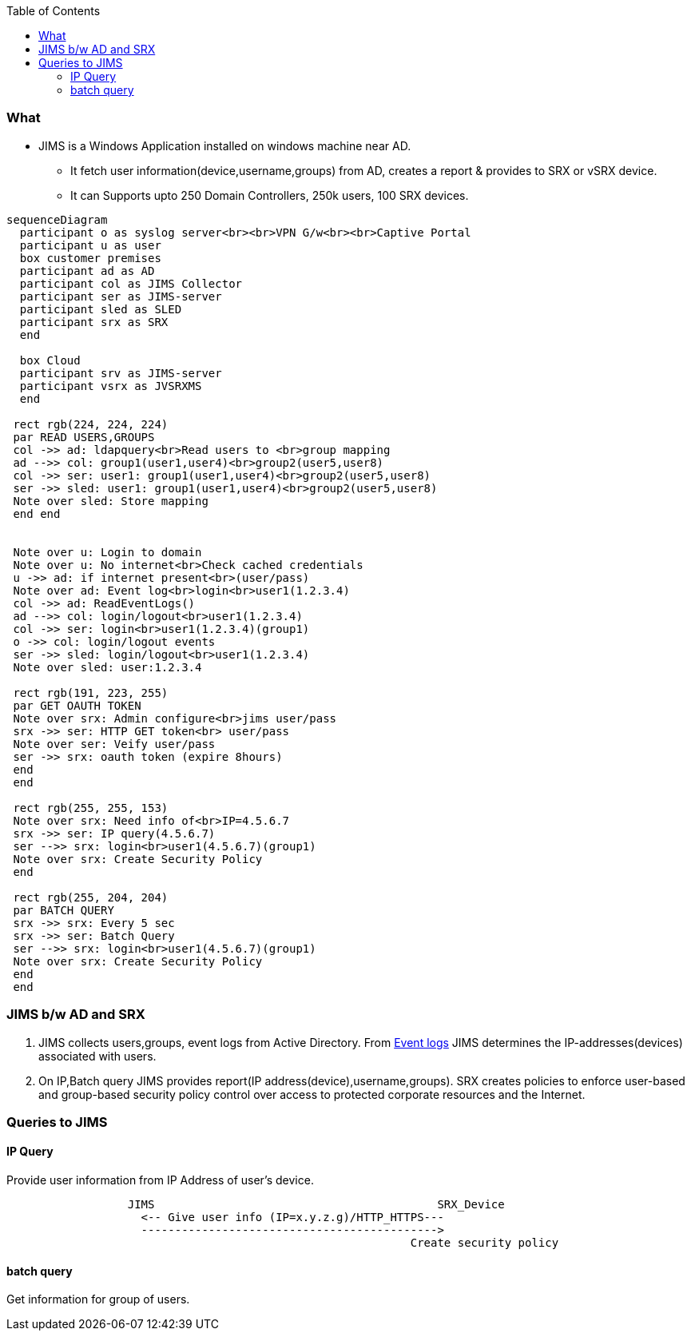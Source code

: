 :toc:
:toclevels: 6

=== What
* JIMS is a Windows Application installed on windows machine near AD.
** It fetch user information(device,username,groups) from AD, creates a report & provides to SRX or vSRX device.
** It can Supports upto 250 Domain Controllers, 250k users, 100 SRX devices.
```mermaid
sequenceDiagram
  participant o as syslog server<br><br>VPN G/w<br><br>Captive Portal
  participant u as user
  box customer premises
  participant ad as AD
  participant col as JIMS Collector
  participant ser as JIMS-server
  participant sled as SLED
  participant srx as SRX
  end

  box Cloud
  participant srv as JIMS-server
  participant vsrx as JVSRXMS
  end

 rect rgb(224, 224, 224) 
 par READ USERS,GROUPS
 col ->> ad: ldapquery<br>Read users to <br>group mapping
 ad -->> col: group1(user1,user4)<br>group2(user5,user8)
 col ->> ser: user1: group1(user1,user4)<br>group2(user5,user8)
 ser ->> sled: user1: group1(user1,user4)<br>group2(user5,user8)
 Note over sled: Store mapping
 end end


 Note over u: Login to domain
 Note over u: No internet<br>Check cached credentials
 u ->> ad: if internet present<br>(user/pass)
 Note over ad: Event log<br>login<br>user1(1.2.3.4)
 col ->> ad: ReadEventLogs()
 ad -->> col: login/logout<br>user1(1.2.3.4)
 col ->> ser: login<br>user1(1.2.3.4)(group1)
 o ->> col: login/logout events
 ser ->> sled: login/logout<br>user1(1.2.3.4)
 Note over sled: user:1.2.3.4

 rect rgb(191, 223, 255)
 par GET OAUTH TOKEN
 Note over srx: Admin configure<br>jims user/pass
 srx ->> ser: HTTP GET token<br> user/pass
 Note over ser: Veify user/pass
 ser ->> srx: oauth token (expire 8hours)
 end
 end

 rect rgb(255, 255, 153)
 Note over srx: Need info of<br>IP=4.5.6.7
 srx ->> ser: IP query(4.5.6.7)
 ser -->> srx: login<br>user1(4.5.6.7)(group1)
 Note over srx: Create Security Policy
 end

 rect rgb(255, 204, 204)
 par BATCH QUERY
 srx ->> srx: Every 5 sec
 srx ->> ser: Batch Query
 ser -->> srx: login<br>user1(4.5.6.7)(group1)
 Note over srx: Create Security Policy
 end
 end
```

=== JIMS b/w AD and SRX
1. JIMS collects users,groups, event logs from Active Directory. From link:/Operating_Systems/Windows/Active_Directory/Computer_Object[Event logs] JIMS determines the IP-addresses(devices) associated with users.
2. On IP,Batch query JIMS provides report(IP address(device),username,groups). SRX creates policies to enforce user-based and group-based security policy control over access to protected corporate resources and the Internet.

=== Queries to JIMS
==== IP Query
Provide user information from IP Address of user's device.
```c
                  JIMS                                          SRX_Device
                    <-- Give user info (IP=x.y.z.g)/HTTP_HTTPS---
                    --------------------------------------------> 
                                                            Create security policy
```
==== batch query
Get information for group of users.
